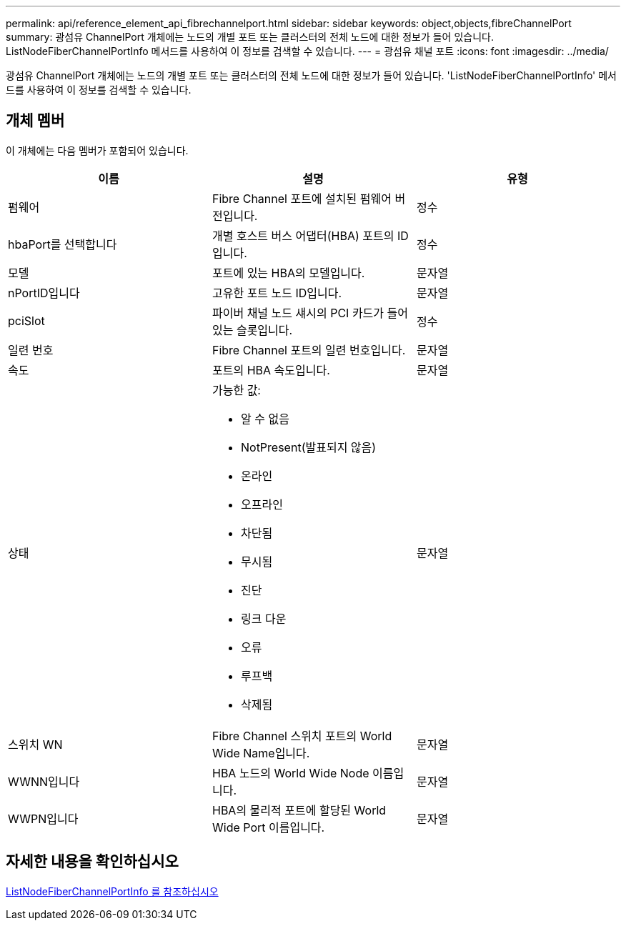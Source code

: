 ---
permalink: api/reference_element_api_fibrechannelport.html 
sidebar: sidebar 
keywords: object,objects,fibreChannelPort 
summary: 광섬유 ChannelPort 개체에는 노드의 개별 포트 또는 클러스터의 전체 노드에 대한 정보가 들어 있습니다. ListNodeFiberChannelPortInfo 메서드를 사용하여 이 정보를 검색할 수 있습니다. 
---
= 광섬유 채널 포트
:icons: font
:imagesdir: ../media/


[role="lead"]
광섬유 ChannelPort 개체에는 노드의 개별 포트 또는 클러스터의 전체 노드에 대한 정보가 들어 있습니다. 'ListNodeFiberChannelPortInfo' 메서드를 사용하여 이 정보를 검색할 수 있습니다.



== 개체 멤버

이 개체에는 다음 멤버가 포함되어 있습니다.

|===
| 이름 | 설명 | 유형 


 a| 
펌웨어
 a| 
Fibre Channel 포트에 설치된 펌웨어 버전입니다.
 a| 
정수



 a| 
hbaPort를 선택합니다
 a| 
개별 호스트 버스 어댑터(HBA) 포트의 ID입니다.
 a| 
정수



 a| 
모델
 a| 
포트에 있는 HBA의 모델입니다.
 a| 
문자열



 a| 
nPortID입니다
 a| 
고유한 포트 노드 ID입니다.
 a| 
문자열



 a| 
pciSlot
 a| 
파이버 채널 노드 섀시의 PCI 카드가 들어 있는 슬롯입니다.
 a| 
정수



 a| 
일련 번호
 a| 
Fibre Channel 포트의 일련 번호입니다.
 a| 
문자열



 a| 
속도
 a| 
포트의 HBA 속도입니다.
 a| 
문자열



 a| 
상태
 a| 
가능한 값:

* 알 수 없음
* NotPresent(발표되지 않음)
* 온라인
* 오프라인
* 차단됨
* 무시됨
* 진단
* 링크 다운
* 오류
* 루프백
* 삭제됨

 a| 
문자열



 a| 
스위치 WN
 a| 
Fibre Channel 스위치 포트의 World Wide Name입니다.
 a| 
문자열



 a| 
WWNN입니다
 a| 
HBA 노드의 World Wide Node 이름입니다.
 a| 
문자열



 a| 
WWPN입니다
 a| 
HBA의 물리적 포트에 할당된 World Wide Port 이름입니다.
 a| 
문자열

|===


== 자세한 내용을 확인하십시오

xref:reference_element_api_listnodefibrechannelportinfo.adoc[ListNodeFiberChannelPortInfo 를 참조하십시오]
